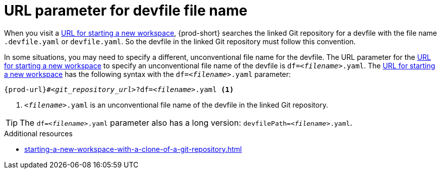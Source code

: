 :_content-type: CONCEPT
:description: URL parameter for devfile file name
:keywords: devfile, override-devfile-file-name, override-file-name, file-name, devfile-name, different-devfile-name
:navtitle: URL parameter for devfile file name
// :page-aliases:

[id="url-parameter-for-devfile-file-name_{context}"]
= URL parameter for devfile file name

When you visit a xref:starting-a-new-workspace-with-a-clone-of-a-git-repository.adoc[URL for starting a new workspace], {prod-short} searches the linked Git repository for a devfile with the file name `.devfile.yaml` or `devfile.yaml`. So the devfile in the linked Git repository must follow this convention.

In some situations, you may need to specify a different, unconventional file name for the devfile. The URL parameter for the xref:starting-a-new-workspace-with-a-clone-of-a-git-repository.adoc[URL for starting a new workspace] to specify an unconventional file name of the devfile is `df=__<filename>__.yaml`. The xref:starting-a-new-workspace-with-a-clone-of-a-git-repository.adoc[URL for starting a new workspace] has the following syntax with the `df=__<filename>__.yaml` parameter:

[source,subs="+quotes,+attributes"]
----
{prod-url}#__<git_repository_url>__?df=__<filename>__.yaml <1>
----
<1> `__<filename>__.yaml` is an unconventional file name of the devfile in the linked Git repository.

TIP: The `df=__<filename>__.yaml` parameter also has a long version: `devfilePath=__<filename>__.yaml`.

.Additional resources
* xref:starting-a-new-workspace-with-a-clone-of-a-git-repository.adoc[]
